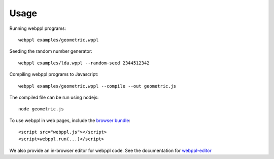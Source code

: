 Usage
=====

Running webppl programs::

    webppl examples/geometric.wppl

Seeding the random number generator::

    webppl examples/lda.wppl --random-seed 2344512342

Compiling webppl programs to Javascript::

    webppl examples/geometric.wppl --compile --out geometric.js

The compiled file can be run using nodejs::

    node geometric.js

To use webppl in web pages, include the `browser bundle
<development/workflow.html#browser-version>`_::

    <script src="webppl.js"></script>
    <script>webppl.run(...)</script>

We also provide an in-browser editor for webppl code. See the documentation for webppl-editor_

.. _webppl-editor: https://github.com/probmods/webppl-editor
